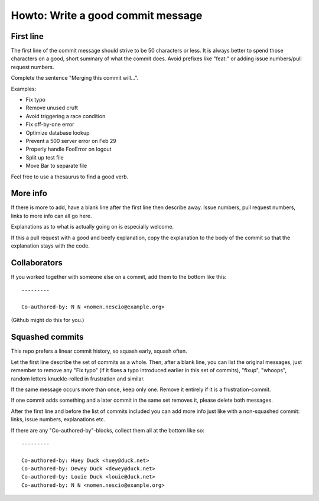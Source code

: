 ==================================
Howto: Write a good commit message
==================================

First line
==========

The first line of the commit message should strive to be 50 characters or less.
It is always better to spend those characters on a good, short summary of what
the commit does. Avoid prefixes like "feat:" or adding issue numbers/pull
request numbers.

Complete the sentence "Merging this commit will…".

Examples:

* Fix typo
* Remove unused cruft
* Avoid triggering a race condition
* Fix off-by-one error
* Optimize database lookup
* Prevent a 500 server error on Feb 29
* Properly handle FooError on logout
* Split up test file
* Move Bar to separate file

Feel free to use a thesaurus to find a good verb.

More info
=========

If there is more to add, have a blank line after the first line then describe
away. Issue numbers, pull request numbers, links to more info can all go here.

Explanations as to what is actually going on is especially welcome.

If this a pull request with a good and beefy explanation, copy the explanation
to the body of the commit so that the explanation stays with the code.

Collaborators
=============

If you worked together with someone else on a commit, add them to the bottom
like this::

    ---------

    Co-authored-by: N N <nomen.nescio@example.org>

(Github might do this for you.)

Squashed commits
================

This repo prefers a linear commit history, so squash early, squash often.

Let the first line describe the set of commits as a whole. Then, after a blank
line, you can list the original messages, just remember to remove any "Fix
typo" (if it fixes a typo introduced earlier in this set of commits), "fixup",
"whoops", random letters knuckle-rolled in frustration and similar.

If the same message occurs more than once, keep only one. Remove it entirely
if it is a frustration-commit.

If one commit adds something and a later commit in the same set removes it,
please delete both messages.

After the first line and before the list of commits included you can add more
info just like with a non-squashed commit: links, issue numbers, explanations
etc.

If there are any "Co-authored-by"-blocks, collect them all at the bottom like
so::

    ---------

    Co-authored-by: Huey Duck <huey@duck.net>
    Co-authored-by: Dewey Duck <dewey@duck.net>
    Co-authored-by: Louie Duck <louie@duck.net>
    Co-authored-by: N N <nomen.nescio@example.org>

